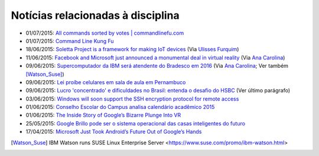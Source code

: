 
Notícias relacionadas à disciplina
===================================

* 01/07/2015: `All commands sorted by votes | commandlinefu.com <http://www.commandlinefu.com/commands/browse/sort-by-votes>`_
* 01/07/2015: `Command Line Kung Fu <http://blog.commandlinekungfu.com/>`_
* 18/06/2015: `Soletta Project is a framework for making IoT devices <https://github.com/solettaproject/soletta>`_ (Via `Ulisses Furquim <https://www.facebook.com/ulisses.furquim/posts/850339095035134>`_)
* 11/06/2015: `Facebook and Microsoft just announced a monumental deal in virtual reality <http://www.businessinsider.com/facebook-microsoft-windows-10-2015-6>`_ (Via `Ana Carolina <https://www.facebook.com/anacarolina.merighe/posts/1414809421886205>`_)
* 09/06/2015: `Supercomputador da IBM será atendente do Bradesco em 2016 <http://exame.abril.com.br/tecnologia/noticias/supercomputador-da-ibm-sera-atendente-do-bradesco-em-2016>`_ (Via `Ana Carolina <https://www.facebook.com/anacarolina.merighe/posts/1413323172034830>`_; Ver também [Watson_Suse]_)
* 09/06/2015: `Lei proíbe celulares em sala de aula em Pernambuco <http://globotv.globo.com/rede-globo/bom-dia-brasil/v/lei-proibe-celulares-em-sala-de-aula-em-pernambuco/4239608/>`_
* 09/06/2015: `Lucro 'concentrado' e dificuldades no Brasil: entenda o desafio do HSBC <http://www.bbc.com/portuguese/noticias/2015/06/150609_hsbc_crise_entenda_fd>`_ (Ver último parágrafo)
* 03/06/2015: `Windows will soon support the SSH encryption protocol for remote access <http://thenextweb.com/microsoft/2015/06/03/windows-will-soon-support-the-ssh-encryption-protocol-for-remote-access/>`_
* 01/06/2015: `Conselho Escolar do Campus analisa calendário acadêmico 2015 <http://portal.ifrn.edu.br/campus/parnamirim/noticias/conselho-escolar-do-campus-delibera-sobre-calendario-academico-2015>`_
* 01/06/2015: `The Inside Story of Google’s Bizarre Plunge Into VR <http://www.wired.com/2015/06/inside-story-googles-unlikely-leap-cardboard-vr/>`_
* 25/05/2015: `Google Brillo pode ser o sistema operacional das casas inteligentes do futuro <http://m.gizmodo.uol.com.br/google-brillo-rumor/>`_
* 17/04/2015: `Microsoft Just Took Android’s Future Out of Google’s Hands <http://www.wired.com/2015/04/microsoft-google-cyanogen/>`_

.. [Watson_Suse]  IBM Watson runs SUSE Linux Enterprise Server <https://www.suse.com/promo/ibm-watson.html>
